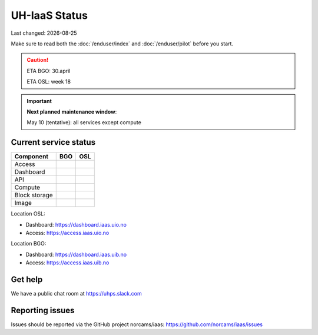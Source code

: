 .. |date| date::

.. |W| image:: images/16x16_warning.png
.. |Y| image:: images/16x16_yes.png
.. |N| image:: images/16x16_no.png

==============
UH-IaaS Status
==============

Last changed: |date|

Make sure to read both the :doc:`/enduser/index` and :doc:`/enduser/pilot`
before you start.

.. CAUTION::
  ETA BGO: 30.april

  ETA OSL: week 18

.. IMPORTANT::
  **Next planned maintenance window**:

  May 10 (tentative): all services except compute

Current service status
----------------------

============== ==== ====
Component      BGO  OSL
============== ==== ====
Access         |N|  |N|
Dashboard      |N|  |N|
API            |N|  |N|
Compute        |N|  |N|
Block storage  |N|  |N|
Image          |N|  |N|
============== ==== ====

Location OSL:

- Dashboard: https://dashboard.iaas.uio.no

- Access: https://access.iaas.uio.no

Location BGO:

- Dashboard: https://dashboard.iaas.uib.no

- Access: https://access.iaas.uib.no

Get help
--------

We have a public chat room at https://uhps.slack.com

Reporting issues
----------------

Issues should be reported via the GitHub project norcams/iaas:
https://github.com/norcams/iaas/issues
